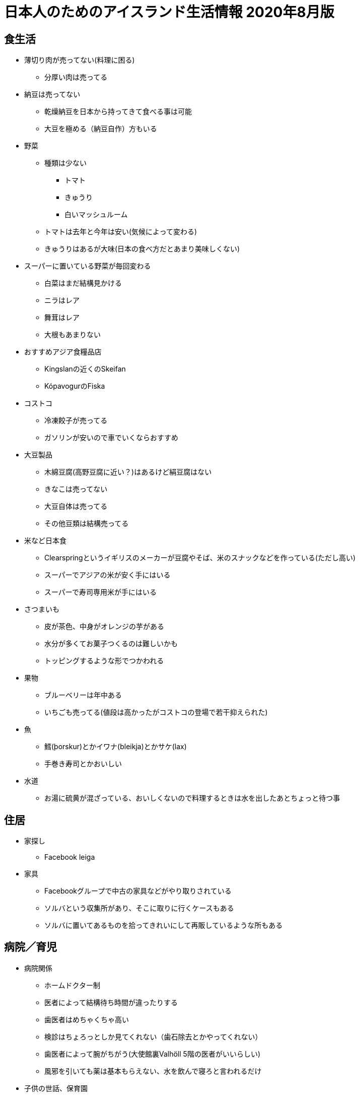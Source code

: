 = 日本人のためのアイスランド生活情報 2020年8月版

== 食生活

* 薄切り肉が売ってない(料理に困る)
** 分厚い肉は売ってる
* 納豆は売ってない
** 乾燥納豆を日本から持ってきて食べる事は可能
** 大豆を極める（納豆自作）方もいる

* 野菜
** 種類は少ない
*** トマト
*** きゅうり
*** 白いマッシュルーム

** トマトは去年と今年は安い(気候によって変わる)
** きゅうりはあるが大味(日本の食べ方だとあまり美味しくない)

* スーパーに置いている野菜が毎回変わる
** 白菜はまだ結構見かける
** ニラはレア
** 舞茸はレア
** 大根もあまりない

* おすすめアジア食糧品店
** Kingslanの近くのSkeifan
** KópavogurのFiska

* コストコ
** 冷凍餃子が売ってる
** ガソリンが安いので車でいくならおすすめ

* 大豆製品
** 木綿豆腐(高野豆腐に近い？)はあるけど絹豆腐はない
** きなこは売ってない
** 大豆自体は売ってる
** その他豆類は結構売ってる

* 米など日本食
** Clearspringというイギリスのメーカーが豆腐やそば、米のスナックなどを作っている(ただし高い)
** スーパーでアジアの米が安く手にはいる
** スーパーで寿司専用米が手にはいる

* さつまいも
** 皮が茶色、中身がオレンジの芋がある
** 水分が多くてお菓子つくるのは難しいかも
** トッピングするような形でつかわれる

* 果物
** ブルーベリーは年中ある
** いちごも売ってる(値段は高かったがコストコの登場で若干抑えられた)

* 魚
** 鱈(þorskur)とかイワナ(bleikja)とかサケ(lax)
** 手巻き寿司とかおいしい

* 水道
** お湯に硫黄が混ざっている、おいしくないので料理するときは水を出したあとちょっと待つ事

== 住居

* 家探し
** Facebook leiga

* 家具
** Facebookグループで中古の家具などがやり取りされている
** ソルバという収集所があり、そこに取りに行くケースもある
** ソルバに置いてあるものを拾ってきれいにして再販しているような所もある

== 病院／育児

* 病院関係
** ホームドクター制
** 医者によって結構待ち時間が違ったりする
** 歯医者はめちゃくちゃ高い
** 検診はちょろっとしか見てくれない（歯石除去とかやってくれない）
** 歯医者によって腕がちがう(大使館裏Valhöll 5階の医者がいいらしい)
** 風邪を引いても薬は基本もらえない、水を飲んで寝ろと言われるだけ

* 子供の世話、保育園
** 日本語教室に行って聞くのがよい

== その他

* 携帯電話
** 口座引き落とし的なのもあるし、都度パケット通信したい分を購入するパターンもある
** 口座引き落としは多分ケニタラがないとできない
** 途中で引き落としにする場合、おそらく電話番号は同じものが使える
** 2 for 1のサービスあり(一人分の料金で二人分の食事ができたりする)
** Nova同士、Síminn同士は通話料無料

* 海外からの荷物送付/郵便
** 謎の条件で関税がかかる
** ギフトという事にしておくと関税がかかりにくいらしい？
** 郵便局まで取りにかないといけない
** 荷物到着の知らせが届いたり届かなかったりするので自分で確かめにいかないといけない
** 10日超えると保管料金取られる

* 仕事
** 労働組合が職種によっていろいろある
** 貰える手当が組合によって違うので注意

* 日本大使館
** 戸籍謄本を持っていくと英文にて書類を発行してくれるらしい(日本の自治体だと英文の証明を発行できない事が殆ど)
** 日本語の絵本などが大使館で借りられる
** 在留届を出しておくと新年会の連絡がくる

* メガネ
** 高い
** コストコだと安い

* 包丁
** 切れ味悪い

* 銀食器、指輪
** 黒くなる

* アイスランドの一般家庭
** 私生児が多い
** 結婚/離婚はカジュアルに行われる
** 離婚後も両親に親権あり、子供は父親と母親の家を行ったり来たりする事が普通
** 日本の感覚でいると間違える(ファミリーっぽくても血縁関係がなかったり夫婦っぽく見えても結婚してなかったりする事が多い)